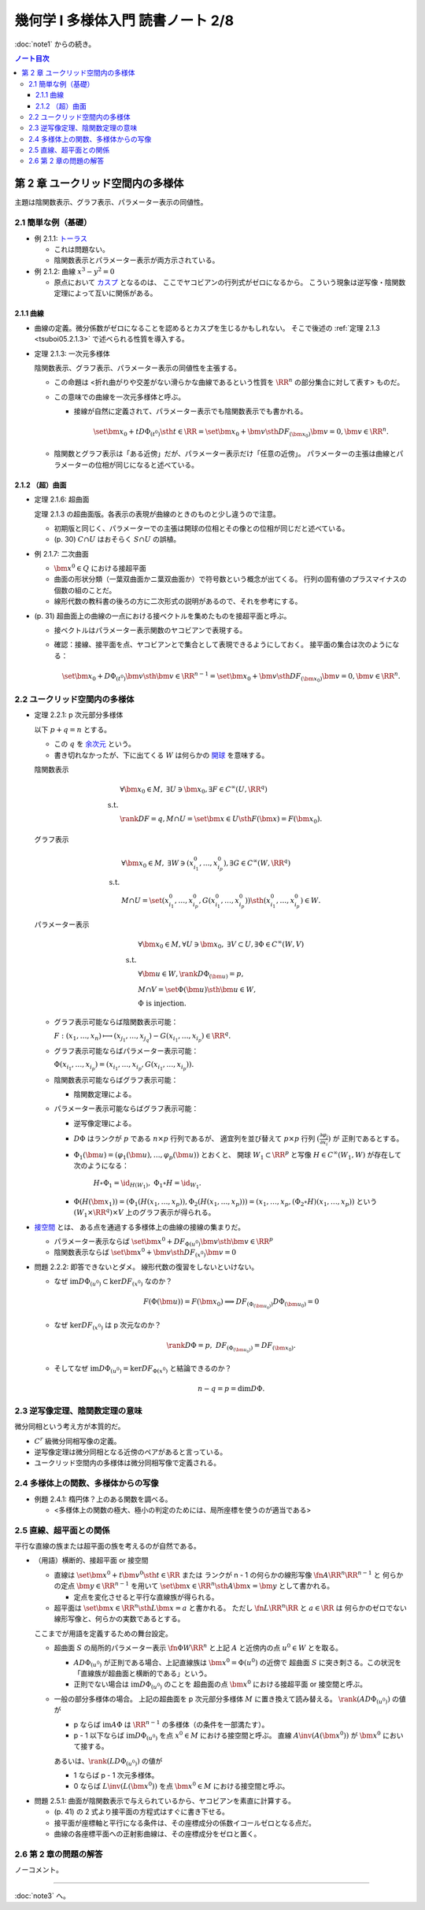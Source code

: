 ======================================================================
幾何学 I 多様体入門 読書ノート 2/8
======================================================================

:doc:`note1` からの続き。

.. contents:: ノート目次

第 2 章 ユークリッド空間内の多様体
======================================================================
主題は陰関数表示、グラフ表示、パラメーター表示の同値性。

2.1 簡単な例（基礎）
----------------------------------------------------------------------
* 例 2.1.1: `トーラス <http://mathworld.wolfram.com/Torus.html>`__

  * これは問題ない。
  * 陰関数表示とパラメーター表示が両方示されている。

* 例 2.1.2: 曲線 :math:`x^3 - y^2 = 0`

  * 原点において `カスプ <http://mathworld.wolfram.com/Cusp.html>`__ となるのは、
    ここでヤコビアンの行列式がゼロになるから。
    こういう現象は逆写像・陰関数定理によって互いに関係がある。

2.1.1 曲線
~~~~~~~~~~~~~~~~~~~~~~~~~~~~~~~~~~~~~~~~~~~~~~~~~~~~~~~~~~~~~~~~~~~~~~
* 曲線の定義。微分係数がゼロになることを認めるとカスプを生じるかもしれない。
  そこで後述の :ref:`定理 2.1.3 <tsuboi05.2.1.3>` で述べられる性質を導入する。

.. _tsuboi05.2.1.3:

* 定理 2.1.3: 一次元多様体

  陰関数表示、グラフ表示、パラメーター表示の同値性を主張する。

  * この命題は <折れ曲がりや交差がない滑らかな曲線であるという性質を
    :math:`\RR^n` の部分集合に対して表す> ものだ。

  * この意味での曲線を一次元多様体と呼ぶ。

    * 接線が自然に定義されて、パラメーター表示でも陰関数表示でも書かれる。

      .. math::

         \set{\bm x_0 + t D\Phi_{(t^0)} \sth t \in \RR}
         = \set{\bm x_0 + \bm v \sth DF_{(\bm x_0)}\bm v = 0, \bm v \in \RR^n}.

  * 陰関数とグラフ表示は「ある近傍」だが、パラメーター表示だけ「任意の近傍」。
    パラメーターの主張は曲線とパラメーターの位相が同じになると述べている。

2.1.2 （超）曲面
~~~~~~~~~~~~~~~~~~~~~~~~~~~~~~~~~~~~~~~~~~~~~~~~~~~~~~~~~~~~~~~~~~~~~~
* 定理 2.1.6: 超曲面

  定理 2.1.3 の超曲面版。各表示の表現が曲線のときのものと少し違うので注意。

  * 初期版と同じく、パラメーターでの主張は開球の位相とその像との位相が同じだと述べている。
  * (p. 30) :math:`C \cap U` はおそらく :math:`S \cap U` の誤植。

* 例 2.1.7: 二次曲面

  * :math:`\bm{x^0} \in Q` における接超平面
  * 曲面の形状分類（一葉双曲面かニ葉双曲面か）で符号数という概念が出てくる。
    行列の固有値のプラスマイナスの個数の組のことだ。

  * 線形代数の教科書の後ろの方に二次形式の説明があるので、それを参考にする。

* (p. 31) 超曲面上の曲線の一点における接ベクトルを集めたものを接超平面と呼ぶ。

  * 接ベクトルはパラメーター表示関数のヤコビアンで表現する。
  * 確認：接線、接平面を点、ヤコビアンとで集合として表現できるようにしておく。
    接平面の集合は次のようになる：

    .. math::

       \set{\bm x_0 + D\Phi_{(t^0)} \bm v \sth \bm v \in \RR^{n - 1}}
       = \set{\bm x_0 + \bm v \sth DF_{(\bm x_0)}\bm v = 0, \bm v \in \RR^n}.

2.2 ユークリッド空間内の多様体
----------------------------------------------------------------------
* 定理 2.2.1: p 次元部分多様体

  以下 :math:`p + q = n` とする。

  * この :math:`q` を `余次元 <http://mathworld.wolfram.com/Codimension.html>`__ という。
  * 書き切れなかったが、下に出てくる :math:`W` は何らかの
    `開球 <http://mathworld.wolfram.com/OpenBall.html>`__ を意味する。

  陰関数表示

    .. math::
  
       \begin{align*}
       &\forall \bm x_0 \in M,\ \exists U \owns \bm x_0, \exists F \in C^\infty(U, \RR^q)\\
       \text{ s.t. }\\
       &\rank DF = q, M \cap U = \set{\bm x \in U \sth F(\bm x) = F(\bm x_0)}.
       \end{align*}

  グラフ表示

    .. math::
  
       \begin{align*}
       &\forall \bm x_0 \in M,\ \exists W \owns (x_{i_1}^0, \dotsc, x_{i_p}^0), \exists G \in C^\infty(W, \RR^q)\\
       \text{ s.t. }\\
       &M \cap U = \set{(x_{i_1}^0, \dotsc, x_{i_p}^0, G(x_{i_1}^0, \dotsc, x_{i_p}^0)) \sth (x_{i_1}^0, \dotsc, x_{i_p}^0) \in W}.
       \end{align*}

  パラメーター表示

    .. math::
  
       \begin{align*}
       &\forall \bm x_0 \in M, \forall U \owns \bm x_0,\ \exists V \subset U, \exists \Phi \in C^\infty(W, V)\\
       \text{ s.t. }\\
       &\forall \bm u \in W, \rank D\Phi_{(\bm u)} = p,\\
       &M \cap V = \set{\Phi(\bm u) \sth \bm u \in W},\\
       &\Phi \text{ is injection.}
       \end{align*}

  * グラフ表示可能ならば陰関数表示可能：

    :math:`F: (x_1, \dotsc, x_n) \longmapsto (x_{j_1}, \dotsc, x_{j_q}) - G(x_{i_1}, \dotsc, x_{i_p}) \in \RR^q.`

  * グラフ表示可能ならばパラメーター表示可能：
  
    :math:`\Phi(x_{i_1}, \dotsc, x_{i_p}) = (x_{i_1}, \dotsc, x_{i_p}, G(x_{i_1}, \dotsc, x_{i_p})).`

  * 陰関数表示可能ならばグラフ表示可能：

    * 陰関数定理による。

  * パラメーター表示可能ならばグラフ表示可能：

    * 逆写像定理による。
    * :math:`D\Phi` はランクが :math:`p` である :math:`n \times p` 行列であるが、
      適宜列を並び替えて :math:`p \times p` 行列 :math:`\displaystyle \left(\frac{\partial \varphi_j}{\partial x_i}\right)` が
      正則であるとする。
    * :math:`\Phi_1(\bm u) = (\varphi_1(\bm u), \dotsc, \varphi_p(\bm u))` とおくと、
      開球 :math:`W_1 \subset \RR^p` と写像 :math:`H \in C^\infty(W_1, W)` が存在して次のようになる：

        :math:`H \circ \Phi_1 = \id_{H(W_1)},\ \Phi_1 \circ H = \id_{W_1}.`

    * :math:`\Phi(H(\bm x_1)) = (\Phi_1(H(x_1, \dotsc, x_p)), \Phi_2(H(x_1, \dotsc, x_p))) = (x_1, \dotsc, x_p, (\Phi_2 \circ H)(x_1, \dotsc, x_p))`
      という :math:`(W_1 \times \RR^q) \times V` 上のグラフ表示が得られる。

* `接空間 <http://mathworld.wolfram.com/TangentSpace.html>`__ とは、
  ある点を通過する多様体上の曲線の接線の集まりだ。

  * パラメーター表示ならば
    :math:`\set{\bm{x^0} + DF_{\Phi(u^0)}\bm{v} \sth \bm{v} \in \RR^p}`
  * 陰関数表示ならば
    :math:`\set{\bm{x^0} + \bm{v} \sth DF_{(x^0)} \bm{v} = 0}`

* 問題 2.2.2: 即答できないとダメ。
  線形代数の復習をしないといけない。

  * なぜ :math:`\text{im} D\Phi_{(u^0)} \subset \ker DF_{(x^0)}` なのか？

    .. math::
  
       F(\Phi(\bm u)) = F(\bm x_0) \implies DF_{(\Phi_{(\bm u_0)})} D\Phi_{(\bm u_0)} = 0

  * なぜ :math:`\ker DF_{(x^0)}` は p 次元なのか？

    .. math::

       \rank D\Phi = p,\ DF_{(\Phi_{(\bm u_0)})} = DF_{(\bm x_0)}.

  * そしてなぜ :math:`\text{im} D\Phi_{(u^0)} = \ker DF_{\Phi(x^0)}` と結論できるのか？

    .. math::

       n - q = p = \dim D\Phi.

2.3 逆写像定理、陰関数定理の意味
----------------------------------------------------------------------
微分同相という考え方が本質的だ。

* :math:`C^r` 級微分同相写像の定義。
* 逆写像定理は微分同相となる近傍のペアがあると言っている。
* ユークリッド空間内の多様体は微分同相写像で定義される。

2.4 多様体上の関数、多様体からの写像
----------------------------------------------------------------------

.. _tsuboi05.2.4.1:

* 例題 2.4.1: 楕円体？上のある関数を調べる。

  * <多様体上の関数の極大、極小の判定のためには、局所座標を使うのが適当である>

2.5 直線、超平面との関係
----------------------------------------------------------------------
平行な直線の族または超平面の族を考えるのが自然である。

* （用語）横断的、接超平面 or 接空間

  * 直線は :math:`\set{\bm{x^0} + t\bm{v^0} \sth t \in \RR}` または
    ランクが n - 1 の何らかの線形写像 :math:`\fn{A}{\RR^n}\RR^{n - 1}` と
    何らかの定点 :math:`\bm{y} \in \RR^{n - 1}` を用いて
    :math:`\set{\bm{x} \in \RR^n \sth A\bm{x} = \bm{y}}` として書かれる。

    * 定点を変化させると平行な直線族が得られる。

  * 超平面は :math:`\set{\bm{x} \in \RR^n \sth L\bm{x} = a}` と書かれる。
    ただし :math:`\fn{L}{\RR^n}\RR` と :math:`a \in \RR` は
    何らかのゼロでない線形写像と、何らかの実数であるとする。

  ここまでが用語を定義するための舞台設定。

  * 超曲面 :math:`S` の局所的パラメーター表示 :math:`\fn{\Phi}{W}\RR^n`
    と上記 :math:`A` と近傍内の点 :math:`u^0 \in W` とを取る。

    * :math:`A D\Phi_{(u^0)}` が正則である場合、上記直線族は :math:`\bm{x^0} = \Phi(u^0)` の近傍で
      超曲面 :math:`S` に突き刺さる。この状況を「直線族が超曲面と横断的である」という。

    * 正則でない場合は :math:`\operatorname{im}D\Phi_{(u^0)}` のことを
      超曲面の点 :math:`\bm{x^0}` における接超平面 or 接空間と呼ぶ。

  * 一般の部分多様体の場合。
    上記の超曲面を p 次元部分多様体 :math:`M` に置き換えて読み替える。
    :math:`\rank(A D\Phi_{(u^0)})` の値が

    * p ならば
      :math:`\operatorname{im} A\Phi` は :math:`\RR^{n - 1}` の多様体（の条件を一部満たす）。

    * p - 1 以下ならば
      :math:`\operatorname{im} D\Phi_{(u^0)}` を点 :math:`x^0 \in M` における接空間と呼ぶ。
      直線 :math:`A \inv(A(\bm{x^0}))` が :math:`\bm{x^0}` において接する。

    あるいは、:math:`\rank(L D\Phi_{(u^0)})` の値が

    * 1 ならば p - 1 次元多様体。
    * 0 ならば :math:`L\inv(L(\bm{x^0}))` を点 :math:`\bm{x^0} \in M` における接空間と呼ぶ。

.. _tsuboi05.2.5.1:

* 問題 2.5.1: 曲面が陰関数表示で与えられているから、ヤコビアンを素直に計算する。

  * (p. 41) の 2 式より接平面の方程式はすぐに書き下せる。
  * 接平面が座標軸と平行になる条件は、その座標成分の係数イコールゼロとなる点だ。
  * 曲線の各座標平面への正射影曲線は、その座標成分をゼロと置く。

2.6 第 2 章の問題の解答
----------------------------------------------------------------------
ノーコメント。

----

:doc:`note3` へ。
